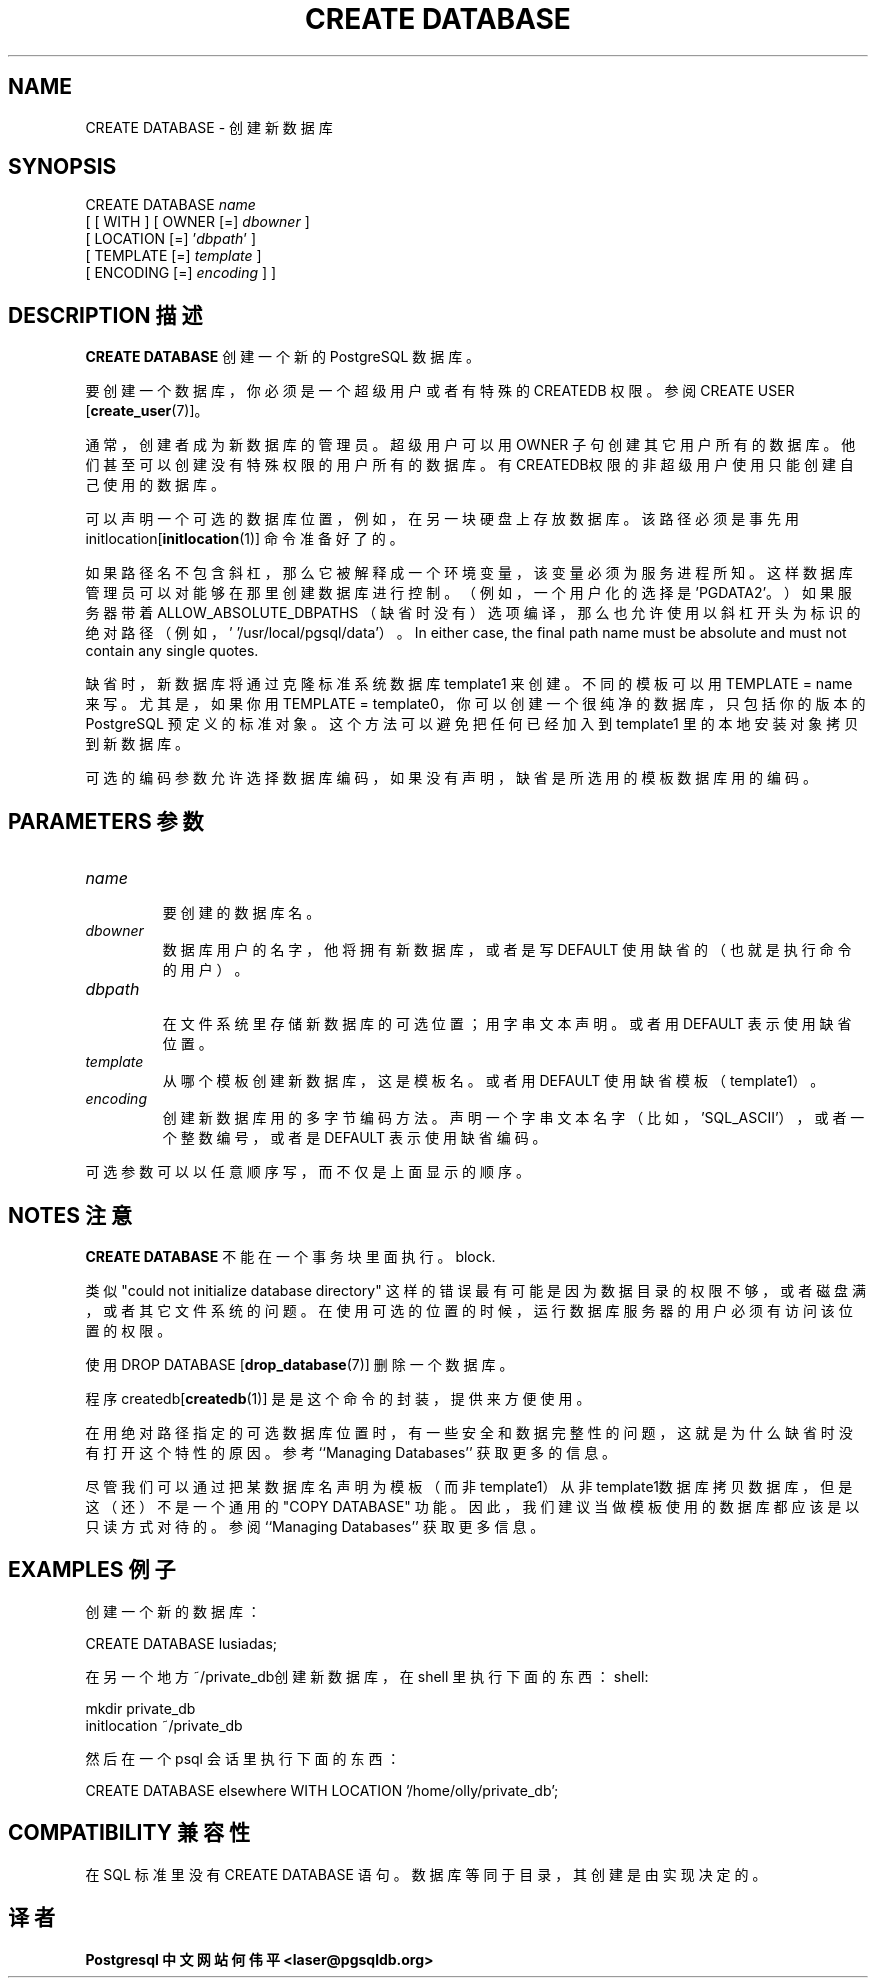 .\" auto-generated by docbook2man-spec $Revision: 1.1 $
.TH "CREATE DATABASE" "7" "2003-11-02" "SQL - Language Statements" "SQL Commands"
.SH NAME
CREATE DATABASE \- 创建新数据库

.SH SYNOPSIS
.sp
.nf
CREATE DATABASE \fIname\fR
    [ [ WITH ] [ OWNER [=] \fIdbowner\fR ]
           [ LOCATION [=] '\fIdbpath\fR' ]
           [ TEMPLATE [=] \fItemplate\fR ]
           [ ENCODING [=] \fIencoding\fR ] ]
.sp
.fi
.SH "DESCRIPTION 描述"
.PP
\fBCREATE DATABASE\fR 创建一个新的 PostgreSQL 数据库。
.PP
 要创建一个数据库，你必须是一个超级用户或者有特殊的 CREATEDB 权限。 参阅 CREATE USER [\fBcreate_user\fR(7)]。
.PP
 通常，创建者成为新数据库的管理员。 超级用户可以用 OWNER 子句创建其它用户所有的数据库。 他们甚至可以创建没有特殊权限的用户所有的数据库。 有CREATEDB权限的非超级用户使用只能创建自己使用的数据库。
.PP
 可以声明一个可选的数据库位置，例如，在另一块硬盘上存放数据库。 该路径必须是事先用 initlocation[\fBinitlocation\fR(1)]  命令准备好了的。
.PP
 如果路径名不包含斜杠，那么它被解释成一个环境变量， 该变量必须为服务进程所知。这样数据库管理员 可以对能够在那里创建数据库进行控制。（例如，一个用户化的选择是 'PGDATA2'。）如果服务器带着 ALLOW_ABSOLUTE_DBPATHS  （缺省时没有）选项编译， 那么也允许使用以斜杠开头为标识的绝对路径（例如， ' '/usr/local/pgsql/data'）。
In either case, the final path name must be absolute and must not
contain any single quotes.
.PP
 缺省时，新数据库将通过克隆标准系统数据库 template1  来创建。不同的模板可以用 TEMPLATE =  name  来写。尤其是，如果你用 TEMPLATE = template0， 你可以创建一个很纯净的数据库，只包括你的版本的 PostgreSQL 预定义的 标准对象。这个方法可以避免把任何已经加入到template1  里的本地安装对象拷贝到新数据库。
.PP
 可选的编码参数允许选择数据库编码， 如果没有声明，缺省是所选用的模板数据库用的编码。
.SH "PARAMETERS 参数"
.TP
\fB\fIname\fB\fR
 要创建的数据库名。
.TP
\fB\fIdbowner\fB\fR
 数据库用户的名字，他将拥有新数据库，或者是写 DEFAULT  使用缺省的（也就是执行命令的用户）。
.TP
\fB\fIdbpath\fB\fR
     在文件系统里存储新数据库的可选位置；用字串文本声明。 或者用 DEFAULT 表示使用缺省位置。 
.TP
\fB\fItemplate\fB\fR
 从哪个模板创建新数据库，这是模板名。或者用 DEFAULT 使用缺省模板（template1）。
.TP
\fB\fIencoding\fB\fR
 创建新数据库用的多字节编码方法。声明一个字串文本名字 （比如，'SQL_ASCII'）， 或者一个整数编号，或者是 DEFAULT  表示使用缺省编码。
.PP
 可选参数可以以任意顺序写，而不仅是上面显示的顺序。
.PP
.SH "NOTES 注意"
.PP
\fBCREATE DATABASE\fR 不能在一个事务块里面执行。
block.
.PP
 类似 "could not initialize database directory" 这样的错误最有可能是因为数据目录的权限不够， 或者磁盘满，或者其它文件系统的问题。在使用可选的位置的时候，运行数据库服务器的用户必须有访问该位置的权限。
.PP
 使用 DROP DATABASE [\fBdrop_database\fR(7)]  删除一个数据库。
.PP
 程序 createdb[\fBcreatedb\fR(1)] 是是这个命令的封装，提供来方便使用。
.PP
 在用绝对路径指定的可选数据库位置时，有一些安全和数据完整性的问题， 这就是为什么缺省时没有打开这个特性的原因。 参考 ``Managing Databases'' 获取更多的信息。
.PP
 尽管我们可以通过把某数据库名声明为模板（而非 template1）从非template1数据库拷贝数据库， 但是这（还）不是一个通用的 "COPY DATABASE" 功能。 因此，我们建议当做模板使用的数据库都应该是以只读方式对待的。 参阅 ``Managing Databases'' 获取更多信息。
.SH "EXAMPLES 例子"
.PP
 创建一个新的数据库：
.sp
.nf
CREATE DATABASE lusiadas;
.sp
.fi
.PP
 在另一个地方 ~/private_db创建新数据库， 在 shell 里执行下面的东西：
shell:
.sp
.nf
mkdir private_db
initlocation ~/private_db
.sp
.fi
 然后在一个 psql 会话里执行下面的东西：
.sp
.nf
CREATE DATABASE elsewhere WITH LOCATION '/home/olly/private_db';
.sp
.fi
.SH "COMPATIBILITY 兼容性"
.PP
 在 SQL 标准里没有 CREATE DATABASE 语句。 数据库等同于目录，其创建是由实现决定的。
.SH "译者"
.B Postgresql 中文网站
.B 何伟平 <laser@pgsqldb.org>
